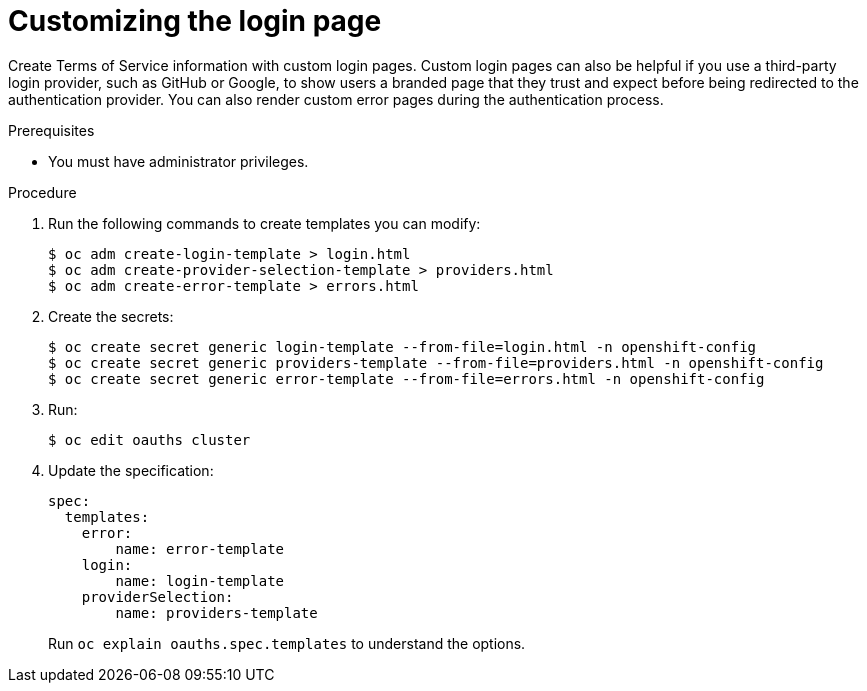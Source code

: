 // Module included in the following assemblies:
//
// * web_console/customizing-the-web-console.adoc

[id="customizing-the-login-page_{context}"]
= Customizing the login page

Create Terms of Service information with custom login pages. Custom login pages
can also be helpful if you use a third-party login provider, such as GitHub or
Google, to show users a branded page that they trust and expect before being
redirected to the authentication provider. You can also render custom error
pages during the authentication process.

.Prerequisites

* You must have administrator privileges.

.Procedure

. Run the following commands to create templates you can modify:
+
----
$ oc adm create-login-template > login.html
$ oc adm create-provider-selection-template > providers.html
$ oc adm create-error-template > errors.html
----

. Create the secrets:
+
----
$ oc create secret generic login-template --from-file=login.html -n openshift-config
$ oc create secret generic providers-template --from-file=providers.html -n openshift-config
$ oc create secret generic error-template --from-file=errors.html -n openshift-config
----

. Run:
+
----
$ oc edit oauths cluster
----

. Update the specification:
+
----
spec:
  templates:
    error:
        name: error-template
    login:
        name: login-template
    providerSelection:
        name: providers-template
----
+
Run `oc explain oauths.spec.templates` to understand the options.
